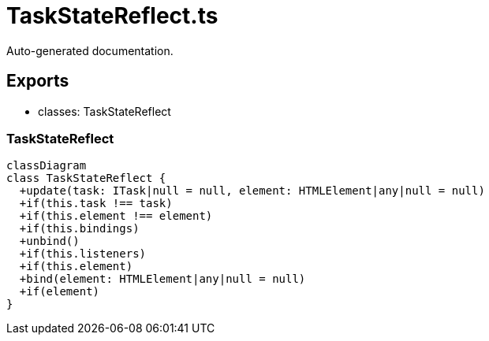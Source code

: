 = TaskStateReflect.ts
:source_path: modules/fl.ui/src/ui/window/TaskStateReflect.ts

Auto-generated documentation.

== Exports
- classes: TaskStateReflect

=== TaskStateReflect
[mermaid]
....
classDiagram
class TaskStateReflect {
  +update(task: ITask|null = null, element: HTMLElement|any|null = null)
  +if(this.task !== task)
  +if(this.element !== element)
  +if(this.bindings)
  +unbind()
  +if(this.listeners)
  +if(this.element)
  +bind(element: HTMLElement|any|null = null)
  +if(element)
}
....
